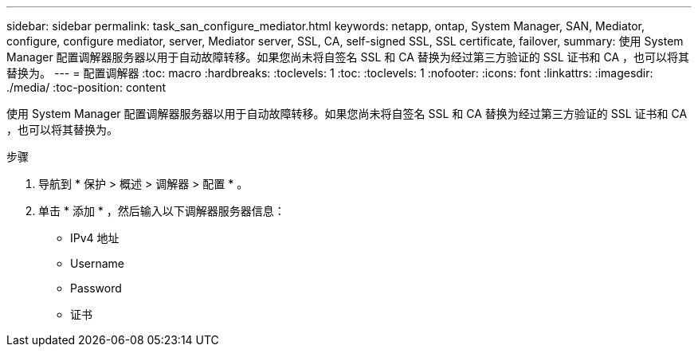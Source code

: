 ---
sidebar: sidebar 
permalink: task_san_configure_mediator.html 
keywords: netapp, ontap, System Manager, SAN, Mediator, configure, configure mediator, server, Mediator server, SSL, CA, self-signed SSL, SSL certificate, failover, 
summary: 使用 System Manager 配置调解器服务器以用于自动故障转移。如果您尚未将自签名 SSL 和 CA 替换为经过第三方验证的 SSL 证书和 CA ，也可以将其替换为。 
---
= 配置调解器
:toc: macro
:hardbreaks:
:toclevels: 1
:toc: 
:toclevels: 1
:nofooter: 
:icons: font
:linkattrs: 
:imagesdir: ./media/
:toc-position: content


[role="lead"]
使用 System Manager 配置调解器服务器以用于自动故障转移。如果您尚未将自签名 SSL 和 CA 替换为经过第三方验证的 SSL 证书和 CA ，也可以将其替换为。

.步骤
. 导航到 * 保护 > 概述 > 调解器 > 配置 * 。
. 单击 * 添加 * ，然后输入以下调解器服务器信息：
+
** IPv4 地址
** Username
** Password
** 证书




